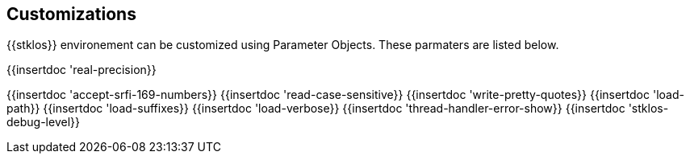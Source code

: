 == Customizations
{{stklos}} environement can be customized using
Parameter Objects. These
parmaters are listed below.

{{insertdoc 'real-precision}}
[#srfi169]
{{insertdoc 'accept-srfi-169-numbers}}
{{insertdoc 'read-case-sensitive}}
{{insertdoc 'write-pretty-quotes}}
(((STKLOS_LOAD_PATH)))
{{insertdoc 'load-path}}
(((STKLOS_LOAD_SUFFIXES)))
{{insertdoc 'load-suffixes}}
{{insertdoc 'load-verbose}}
{{insertdoc 'thread-handler-error-show}}
{{insertdoc 'stklos-debug-level}}
